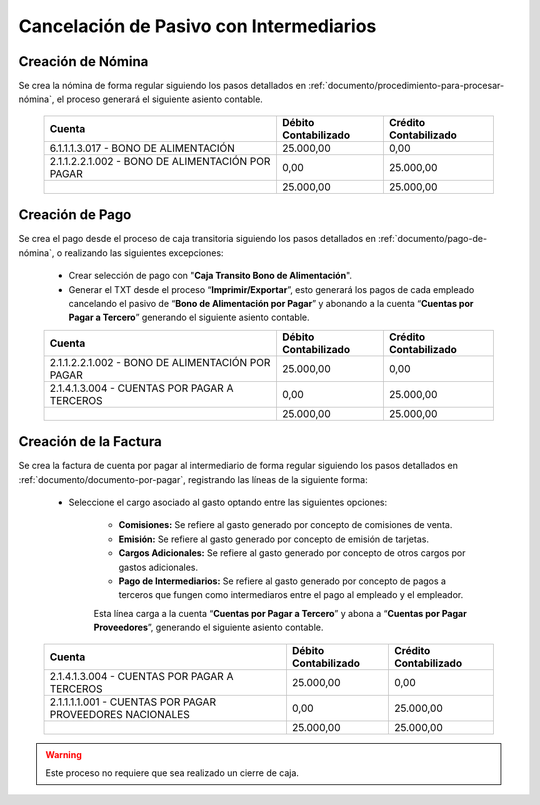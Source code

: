 .. _documento/cancelación-bono-intermediario:

**Cancelación de Pasivo con Intermediarios**
============================================

**Creación de Nómina**
----------------------

Se crea la nómina de forma regular siguiendo los pasos detallados en :ref:`documento/procedimiento-para-procesar-nómina`, el proceso generará el siguiente asiento contable.

   +----------------------------------------------------+----------------------------+-----------------------------+
   | **Cuenta**                                         | **Débito Contabilizado**   | **Crédito Contabilizado**   |
   +====================================================+============================+=============================+
   | 6.1.1.1.3.017 - BONO DE ALIMENTACIÓN               | 25.000,00                  | 0,00                        |
   +----------------------------------------------------+----------------------------+-----------------------------+
   | 2.1.1.2.2.1.002 - BONO DE ALIMENTACIÓN POR PAGAR   | 0,00                       | 25.000,00                   |
   +----------------------------------------------------+----------------------------+-----------------------------+
   |                                                    | 25.000,00                  | 25.000,00                   |
   +----------------------------------------------------+----------------------------+-----------------------------+

**Creación de Pago**
--------------------

Se crea el pago desde el proceso de caja transitoria siguiendo los pasos detallados en :ref:`documento/pago-de-nómina`, o realizando las siguientes excepciones:

    - Crear selección de pago con "**Caja Transito Bono de Alimentación**".

    - Generar el TXT desde el proceso “**Imprimir/Exportar**”, esto generará los pagos de cada empleado cancelando el pasivo de “**Bono de Alimentación por Pagar**” y abonando a la cuenta “**Cuentas por Pagar a Tercero**” generando el siguiente asiento contable.

    +----------------------------------------------------+----------------------------+-----------------------------+
    | **Cuenta**                                         | **Débito Contabilizado**   | **Crédito Contabilizado**   |
    +====================================================+============================+=============================+
    | 2.1.1.2.2.1.002 - BONO DE ALIMENTACIÓN POR PAGAR   | 25.000,00                  | 0,00                        |
    +----------------------------------------------------+----------------------------+-----------------------------+
    | 2.1.4.1.3.004 - CUENTAS POR PAGAR A TERCEROS       | 0,00                       | 25.000,00                   |
    +----------------------------------------------------+----------------------------+-----------------------------+
    |                                                    | 25.000,00                  | 25.000,00                   |
    +----------------------------------------------------+----------------------------+-----------------------------+

**Creación de la Factura**
--------------------------

Se crea la factura de cuenta por pagar al intermediario de forma regular siguiendo los pasos detallados en :ref:`documento/documento-por-pagar`, registrando las líneas de la siguiente forma:

    - Seleccione el cargo asociado al gasto optando entre las siguientes opciones:

        - **Comisiones:** Se refiere al gasto generado por concepto de comisiones de venta.

        - **Emisión:** Se refiere al gasto generado por concepto de emisión de tarjetas.

        - **Cargos Adicionales:** Se refiere al gasto generado por concepto de otros cargos por gastos adicionales.

        - **Pago de Intermediarios:** Se refiere al gasto generado por concepto de pagos a terceros que fungen como intermediaros entre el pago al empleado y el empleador.

        Esta línea carga a la cuenta “**Cuentas por Pagar a Tercero**” y abona a “**Cuentas por Pagar Proveedores**”, generando el siguiente asiento contable.

    +------------------------------------------------------------+----------------------------+-----------------------------+
    | **Cuenta**                                                 | **Débito Contabilizado**   | **Crédito Contabilizado**   |
    +============================================================+============================+=============================+
    | 2.1.4.1.3.004 - CUENTAS POR PAGAR A TERCEROS               | 25.000,00                  | 0,00                        |
    +------------------------------------------------------------+----------------------------+-----------------------------+
    | 2.1.1.1.1.001 - CUENTAS POR PAGAR PROVEEDORES NACIONALES   | 0,00                       | 25.000,00                   |
    +------------------------------------------------------------+----------------------------+-----------------------------+
    |                                                            | 25.000,00                  | 25.000,00                   |
    +------------------------------------------------------------+----------------------------+-----------------------------+

.. warning::

    Este proceso no requiere que sea realizado un cierre de caja.
